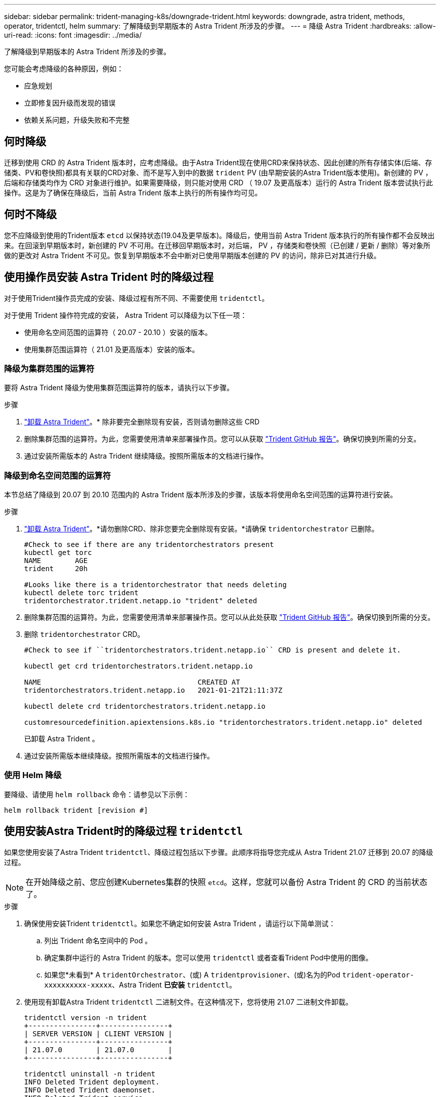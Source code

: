 ---
sidebar: sidebar 
permalink: trident-managing-k8s/downgrade-trident.html 
keywords: downgrade, astra trident, methods, operator, tridentctl, helm 
summary: 了解降级到早期版本的 Astra Trident 所涉及的步骤。 
---
= 降级 Astra Trident
:hardbreaks:
:allow-uri-read: 
:icons: font
:imagesdir: ../media/


了解降级到早期版本的 Astra Trident 所涉及的步骤。

您可能会考虑降级的各种原因，例如：

* 应急规划
* 立即修复因升级而发现的错误
* 依赖关系问题，升级失败和不完整




== 何时降级

迁移到使用 CRD 的 Astra Trident 版本时，应考虑降级。由于Astra Trident现在使用CRD来保持状态、因此创建的所有存储实体(后端、存储类、PV和卷快照)都具有关联的CRD对象、而不是写入到中的数据 `trident` PV (由早期安装的Astra Trident版本使用)。新创建的 PV ，后端和存储类均作为 CRD 对象进行维护。如果需要降级，则只能对使用 CRD （ 19.07 及更高版本）运行的 Astra Trident 版本尝试执行此操作。这是为了确保在降级后，当前 Astra Trident 版本上执行的所有操作均可见。



== 何时不降级

您不应降级到使用的Trident版本 `etcd` 以保持状态(19.04及更早版本)。降级后，使用当前 Astra Trident 版本执行的所有操作都不会反映出来。在回滚到早期版本时，新创建的 PV 不可用。在迁移回早期版本时，对后端， PV ，存储类和卷快照（已创建 / 更新 / 删除）等对象所做的更改对 Astra Trident 不可见。恢复到早期版本不会中断对已使用早期版本创建的 PV 的访问，除非已对其进行升级。



== 使用操作员安装 Astra Trident 时的降级过程

对于使用Trident操作员完成的安装、降级过程有所不同、不需要使用 `tridentctl`。

对于使用 Trident 操作符完成的安装， Astra Trident 可以降级为以下任一项：

* 使用命名空间范围的运算符（ 20.07 - 20.10 ）安装的版本。
* 使用集群范围运算符（ 21.01 及更高版本）安装的版本。




=== 降级为集群范围的运算符

要将 Astra Trident 降级为使用集群范围运算符的版本，请执行以下步骤。

.步骤
. link:uninstall-trident.html["卸载 Astra Trident"^]。* 除非要完全删除现有安装，否则请勿删除这些 CRD
. 删除集群范围的运算符。为此，您需要使用清单来部署操作员。您可以从获取 https://github.com/NetApp/trident/blob/stable/v21.07/deploy/bundle.yaml["Trident GitHub 报告"^]。确保切换到所需的分支。
. 通过安装所需版本的 Astra Trident 继续降级。按照所需版本的文档进行操作。




=== 降级到命名空间范围的运算符

本节总结了降级到 20.07 到 20.10 范围内的 Astra Trident 版本所涉及的步骤，该版本将使用命名空间范围的运算符进行安装。

.步骤
. link:uninstall-trident.html["卸载 Astra Trident"^]。*请勿删除CRD、除非您要完全删除现有安装。*请确保 `tridentorchestrator` 已删除。
+
[listing]
----
#Check to see if there are any tridentorchestrators present
kubectl get torc
NAME        AGE
trident     20h

#Looks like there is a tridentorchestrator that needs deleting
kubectl delete torc trident
tridentorchestrator.trident.netapp.io "trident" deleted
----
. 删除集群范围的运算符。为此，您需要使用清单来部署操作员。您可以从此处获取 https://github.com/NetApp/trident/blob/stable/v21.07/deploy/bundle.yaml["Trident GitHub 报告"^]。确保切换到所需的分支。
. 删除 `tridentorchestrator` CRD。
+
[listing]
----
#Check to see if ``tridentorchestrators.trident.netapp.io`` CRD is present and delete it.

kubectl get crd tridentorchestrators.trident.netapp.io

NAME                                     CREATED AT
tridentorchestrators.trident.netapp.io   2021-01-21T21:11:37Z

kubectl delete crd tridentorchestrators.trident.netapp.io

customresourcedefinition.apiextensions.k8s.io "tridentorchestrators.trident.netapp.io" deleted
----
+
已卸载 Astra Trident 。

. 通过安装所需版本继续降级。按照所需版本的文档进行操作。




=== 使用 Helm 降级

要降级、请使用 `helm rollback` 命令：请参见以下示例：

[listing]
----
helm rollback trident [revision #]
----


== 使用安装Astra Trident时的降级过程 `tridentctl`

如果您使用安装了Astra Trident `tridentctl`、降级过程包括以下步骤。此顺序将指导您完成从 Astra Trident 21.07 迁移到 20.07 的降级过程。


NOTE: 在开始降级之前、您应创建Kubernetes集群的快照 `etcd`。这样，您就可以备份 Astra Trident 的 CRD 的当前状态了。

.步骤
. 确保使用安装Trident `tridentctl`。如果您不确定如何安装 Astra Trident ，请运行以下简单测试：
+
.. 列出 Trident 命名空间中的 Pod 。
.. 确定集群中运行的 Astra Trident 的版本。您可以使用 `tridentctl` 或者查看Trident Pod中使用的图像。
.. 如果您*未看到* A `tridentOrchestrator`、(或) A `tridentprovisioner`、(或)名为的Pod `trident-operator-xxxxxxxxxx-xxxxx`、Astra Trident *已安装* `tridentctl`。


. 使用现有卸载Astra Trident `tridentctl` 二进制文件。在这种情况下，您将使用 21.07 二进制文件卸载。
+
[listing]
----
tridentctl version -n trident
+----------------+----------------+
| SERVER VERSION | CLIENT VERSION |
+----------------+----------------+
| 21.07.0        | 21.07.0        |
+----------------+----------------+

tridentctl uninstall -n trident
INFO Deleted Trident deployment.
INFO Deleted Trident daemonset.
INFO Deleted Trident service.
INFO Deleted Trident secret.
INFO Deleted cluster role binding.
INFO Deleted cluster role.
INFO Deleted service account.
INFO Deleted pod security policy.                  podSecurityPolicy=tridentpods
INFO The uninstaller did not delete Trident's namespace in case it is going to be reused.
INFO Trident uninstallation succeeded.
----
. 完成此操作后，获取所需版本的 Trident 二进制文件（在此示例中为 20.07 ），并使用它安装 Astra Trident 。您可以为生成自定义 YAML link:../trident-get-started/kubernetes-customize-deploy-tridentctl.html["自定义安装"^] 如果需要，
+
[listing]
----
cd 20.07/trident-installer/
./tridentctl install -n trident-ns
INFO Created installer service account.            serviceaccount=trident-installer
INFO Created installer cluster role.               clusterrole=trident-installer
INFO Created installer cluster role binding.       clusterrolebinding=trident-installer
INFO Created installer configmap.                  configmap=trident-installer
...
...
INFO Deleted installer cluster role binding.
INFO Deleted installer cluster role.
INFO Deleted installer service account.
----
+
降级过程已完成。


